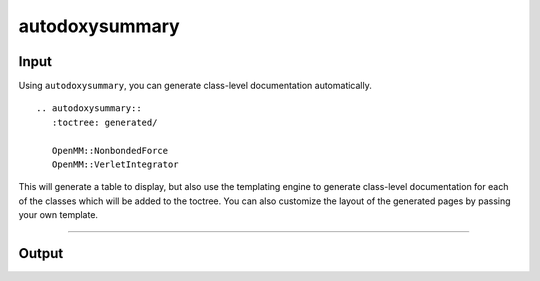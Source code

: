 autodoxysummary
===============

Input
-----

Using ``autodoxysummary``, you can generate class-level documentation automatically. ::

  .. autodoxysummary::
     :toctree: generated/

     OpenMM::NonbondedForce
     OpenMM::VerletIntegrator


This will generate a table to display, but also use the templating engine to generate class-level
documentation for each of the classes which will be added to the toctree. You can also customize the
layout of the generated pages by passing your own template.


------


Output
------

.. autodoxysummary::
   :toctree: generated/

   OpenMM::NonbondedForce
   OpenMM::VerletIntegrator
